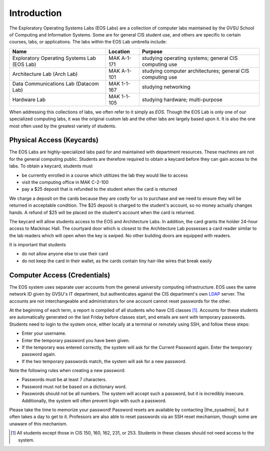 ==============
 Introduction
==============

The Exploratory Operating Systems Labs (EOS Labs) are a collection of computer labs maintained by the GVSU School of Computing and Information Systems. Some are for general CIS student use, and others are specific to certain courses, labs, or applications. The labs within the EOS Lab umbrella include:

+--------------------------------------------+------------------------------+---------------------------------+
|Name                                        |Location                      |Purpose                          |
+============================================+==============================+=================================+
|Exploratory Operating Systems Lab (EOS Lab) |MAK A-1-171                   |studying operating systems;      |
|                                            |                              |general CIS computing use        |
+--------------------------------------------+------------------------------+---------------------------------+
|Architecture Lab (Arch Lab)                 |MAK A-1-101                   |studying computer architectures; |
|                                            |                              |general CIS computing use        |
+--------------------------------------------+------------------------------+---------------------------------+
|Data Communications Lab (Datacom Lab)       |MAK 1-1-167                   |studying networking              |
+--------------------------------------------+------------------------------+---------------------------------+
|Hardware Lab                                |MAK 1-1-105                   |studying hardware; multi-purpose |
+--------------------------------------------+------------------------------+---------------------------------+

When addressing this collections of labs, we often refer to it simply as *EOS*. Though the EOS Lab is only one of our specialized computing labs, it was the original custom lab and the other labs are largely based upon it. It is also the one most often used by the greatest variety of students.

Physical Access (Keycards)
==========================

The EOS Labs are highly-specialized labs paid for and maintained with department resources. These machines are not for the general computing public. Students are therefore required to obtain a keycard before they can gain access to the labs. To obtain a keycard, students must

- be currently enrolled in a course which utiltizes the lab they would like to access
- visit the computing office in MAK C-2-100
- pay a $25 deposit that is refunded to the student when the card is returned

We charge a deposit on the cards because they are costly for us to purchase and we need to ensure they will be returned in acceptable condition. The $25 deposit is charged to the student's account, so no money actually changes hands. A refund of $25 will be placed on the student's account when the card is returned.

The keycard will allow students access to the EOS and Architecture Labs. In addition, the card grants the holder 24-hour access to Mackinac Hall. The courtyard door which is closest to the Architecture Lab possesses a card reader similar to the lab readers which will open when the key is swiped. No other building doors are equipped with readers.

It is important that students

- do not allow anyone else to use their card
- do not keep the card in their wallet, as the cards contain tiny hair-like wires that break easily

Computer Access (Credentials)
=============================

The EOS system uses separate user accounts from the general university computing infrastructure. EOS uses the same network ID given by GVSU's IT department, but authenticates against the CIS department's own LDAP_ server. The accounts are not interchangeable and administrators for one account cannot reset passwords for the other.

.. _LDAP: http://en.wikipedia.org/wiki/LDAP

At the beginning of each term, a report is compiled of all students who have CIS classes [#cis_classes]_. Accounts for these students are automatically generated on the last Friday before classes start, and emails are sent with temporary passwords. Students need to login to the system once, either locally at a terminal or remotely using SSH, and follow these steps:

* Enter your username.
* Enter the temporary password you have been given.
* If the temporary was entered correctly, the system will ask for the Current Password again. Enter the temporary password again.
* If the two temporary passwords match, the system will ask for a new password.

Note the following rules when creating a new password:

* Passwords must be at least 7 characters.
* Password must not be based on a dictionary word.
* Passwords should not be all numbers. The system will accept such a password, but it is incredibly insecure. Additionally, the system will often prevent login with such a password.

Please take the time to memorize your password! Password resets are available by contacting |the_sysadmin|, but it often takes a day to get to it. Professors are also able to reset passwords via an SSH reset mechanism, though some are unaware of this mechanism.

.. [#cis_classes] All students except those in CIS 150, 160, 162, 231, or 253. Students in these classes should not need access to the system.
